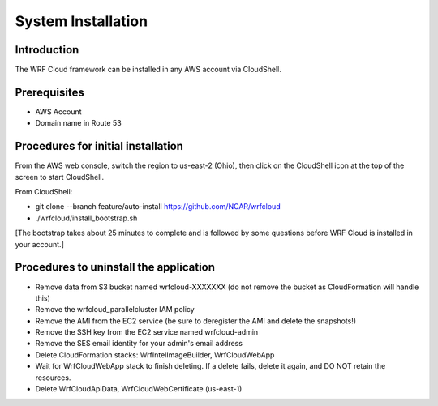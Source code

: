 .. _installation:

*******************
System Installation
*******************

Introduction
============

The WRF Cloud framework can be installed in any AWS account via CloudShell.

Prerequisites
=============

* AWS Account
* Domain name in Route 53

Procedures for initial installation
===================================

From the AWS web console, switch the region to us-east-2 (Ohio), then click on the CloudShell icon at the top of the screen to start CloudShell.

From CloudShell:

* git clone --branch feature/auto-install https://github.com/NCAR/wrfcloud
* ./wrfcloud/install_bootstrap.sh
[The bootstrap takes about 25 minutes to complete and is followed by some questions before WRF Cloud is installed in your account.]

Procedures to uninstall the application
=======================================

* Remove data from S3 bucket named wrfcloud-XXXXXXX (do not remove the bucket as CloudFormation will handle this)
* Remove the wrfcloud_parallelcluster IAM policy
* Remove the AMI from the EC2 service (be sure to deregister the AMI and delete the snapshots!)
* Remove the SSH key from the EC2 service named wrfcloud-admin
* Remove the SES email identity for your admin's email address
* Delete CloudFormation stacks: WrfIntelImageBuilder, WrfCloudWebApp
* Wait for WrfCloudWebApp stack to finish deleting.  If a delete fails, delete it again, and DO NOT retain the resources.
* Delete WrfCloudApiData, WrfCloudWebCertificate (us-east-1)
